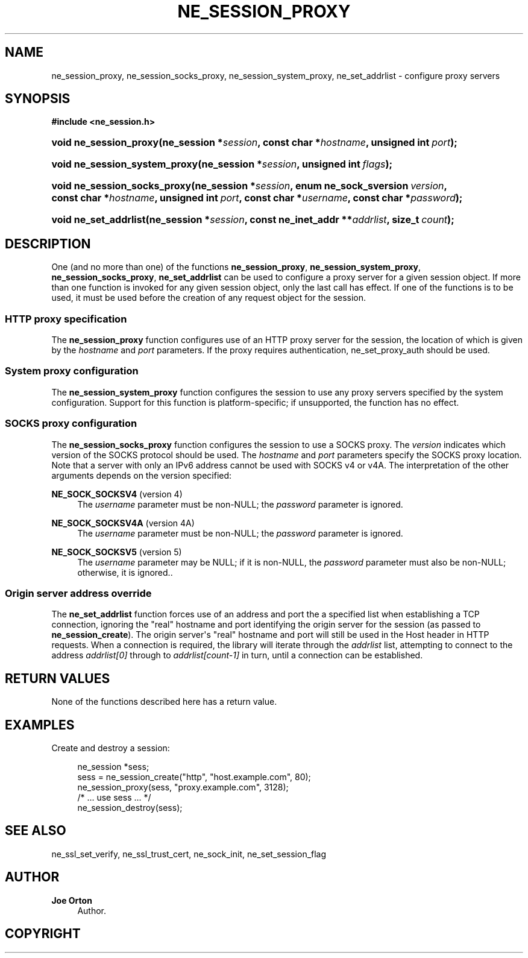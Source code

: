 '\" t
.\"     Title: ne_session_proxy
.\"    Author: 
.\" Generator: DocBook XSL Stylesheets vsnapshot <http://docbook.sf.net/>
.\"      Date: 21 January 2023
.\"    Manual: neon API reference
.\"    Source: neon 0.32.5
.\"  Language: English
.\"
.TH "NE_SESSION_PROXY" "3" "21 January 2023" "neon 0.32.5" "neon API reference"
.\" -----------------------------------------------------------------
.\" * Define some portability stuff
.\" -----------------------------------------------------------------
.\" ~~~~~~~~~~~~~~~~~~~~~~~~~~~~~~~~~~~~~~~~~~~~~~~~~~~~~~~~~~~~~~~~~
.\" http://bugs.debian.org/507673
.\" http://lists.gnu.org/archive/html/groff/2009-02/msg00013.html
.\" ~~~~~~~~~~~~~~~~~~~~~~~~~~~~~~~~~~~~~~~~~~~~~~~~~~~~~~~~~~~~~~~~~
.ie \n(.g .ds Aq \(aq
.el       .ds Aq '
.\" -----------------------------------------------------------------
.\" * set default formatting
.\" -----------------------------------------------------------------
.\" disable hyphenation
.nh
.\" disable justification (adjust text to left margin only)
.ad l
.\" -----------------------------------------------------------------
.\" * MAIN CONTENT STARTS HERE *
.\" -----------------------------------------------------------------
.SH "NAME"
ne_session_proxy, ne_session_socks_proxy, ne_session_system_proxy, ne_set_addrlist \- configure proxy servers
.SH "SYNOPSIS"
.sp
.ft B
.nf
#include <ne_session\&.h>
.fi
.ft
.HP \w'void\ ne_session_proxy('u
.BI "void ne_session_proxy(ne_session\ *" "session" ", const\ char\ *" "hostname" ", unsigned\ int\ " "port" ");"
.HP \w'void\ ne_session_system_proxy('u
.BI "void ne_session_system_proxy(ne_session\ *" "session" ", unsigned\ int\ " "flags" ");"
.HP \w'void\ ne_session_socks_proxy('u
.BI "void ne_session_socks_proxy(ne_session\ *" "session" ", enum\ ne_sock_sversion\ " "version" ", const\ char\ *" "hostname" ", unsigned\ int\ " "port" ", const\ char\ *" "username" ", const\ char\ *" "password" ");"
.HP \w'void\ ne_set_addrlist('u
.BI "void ne_set_addrlist(ne_session\ *" "session" ", const\ ne_inet_addr\ **" "addrlist" ", size_t\ " "count" ");"
.SH "DESCRIPTION"
.PP
One (and no more than one) of the functions
\fBne_session_proxy\fR,
\fBne_session_system_proxy\fR,
\fBne_session_socks_proxy\fR,
\fBne_set_addrlist\fR
can be used to configure a proxy server for a given session object\&. If more than one function is invoked for any given session object, only the last call has effect\&. If one of the functions is to be used, it must be used before the creation of any request object for the session\&.
.SS "HTTP proxy specification"
.PP
The
\fBne_session_proxy\fR
function configures use of an HTTP proxy server for the session, the location of which is given by the
\fIhostname\fR
and
\fIport\fR
parameters\&. If the proxy requires authentication,
ne_set_proxy_auth
should be used\&.
.SS "System proxy configuration"
.PP
The
\fBne_session_system_proxy\fR
function configures the session to use any proxy servers specified by the system configuration\&. Support for this function is platform\-specific; if unsupported, the function has no effect\&.
.SS "SOCKS proxy configuration"
.PP
The
\fBne_session_socks_proxy\fR
function configures the session to use a SOCKS proxy\&. The
\fIversion\fR
indicates which version of the SOCKS protocol should be used\&. The
\fIhostname\fR
and
\fIport\fR
parameters specify the SOCKS proxy location\&. Note that a server with only an IPv6 address cannot be used with SOCKS v4 or v4A\&. The interpretation of the other arguments depends on the version specified:
.PP
\fBNE_SOCK_SOCKSV4\fR (version 4)
.RS 4
The
\fIusername\fR
parameter must be non\-NULL; the
\fIpassword\fR
parameter is ignored\&.
.RE
.PP
\fBNE_SOCK_SOCKSV4A\fR (version 4A)
.RS 4
The
\fIusername\fR
parameter must be non\-NULL; the
\fIpassword\fR
parameter is ignored\&.
.RE
.PP
\fBNE_SOCK_SOCKSV5\fR (version 5)
.RS 4
The
\fIusername\fR
parameter may be
NULL; if it is non\-NULL, the
\fIpassword\fR
parameter must also be non\-NULL; otherwise, it is ignored\&.\&.
.RE
.SS "Origin server address override"
.PP
The
\fBne_set_addrlist\fR
function forces use of an address and port the a specified list when establishing a TCP connection, ignoring the "real" hostname and port identifying the origin server for the session (as passed to
\fBne_session_create\fR)\&. The origin server\*(Aqs "real" hostname and port will still be used in the
Host
header in HTTP requests\&. When a connection is required, the library will iterate through the
\fIaddrlist\fR
list, attempting to connect to the address
\fIaddrlist[0]\fR
through to
\fIaddrlist[count\-1]\fR
in turn, until a connection can be established\&.
.SH "RETURN VALUES"
.PP
None of the functions described here has a return value\&.
.SH "EXAMPLES"
.PP
Create and destroy a session:
.sp
.if n \{\
.RS 4
.\}
.nf
ne_session *sess;
sess = ne_session_create("http", "host\&.example\&.com", 80);
ne_session_proxy(sess, "proxy\&.example\&.com", 3128);
/* \&.\&.\&. use sess \&.\&.\&. */
ne_session_destroy(sess);
.fi
.if n \{\
.RE
.\}
.SH "SEE ALSO"
.PP
ne_ssl_set_verify,
ne_ssl_trust_cert,
ne_sock_init,
ne_set_session_flag
.SH "AUTHOR"
.PP
\fBJoe Orton\fR
.RS 4
Author.
.RE
.SH "COPYRIGHT"
.br
